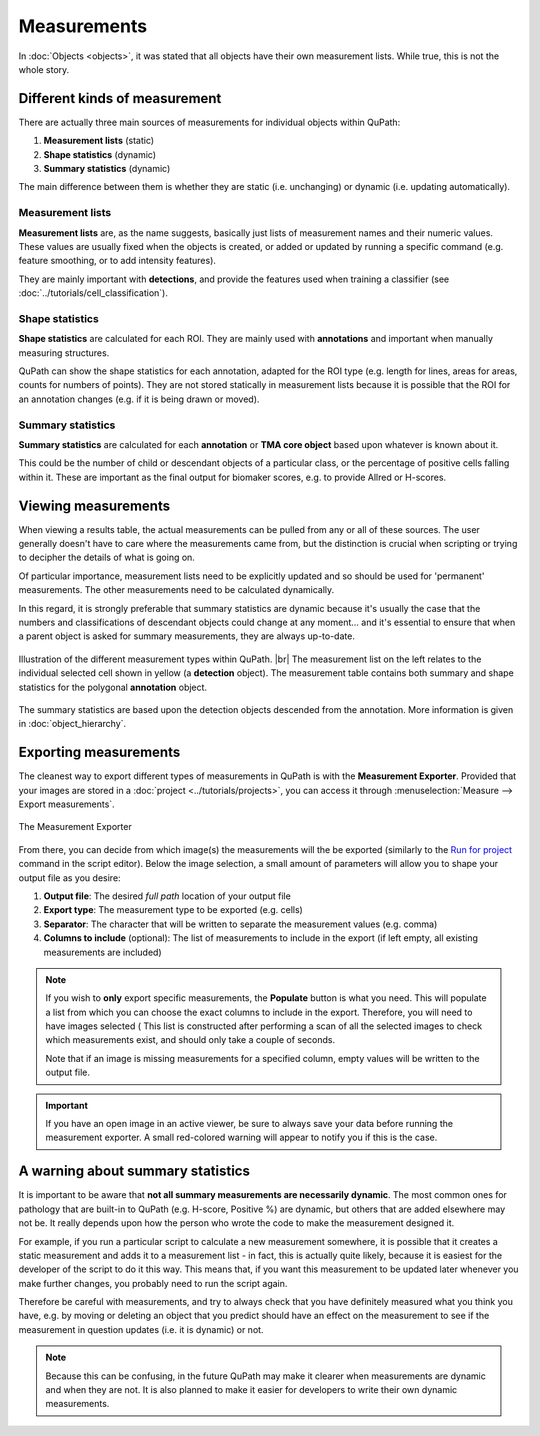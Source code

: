 ************
Measurements
************

In :doc:`Objects <objects>`, it was stated that all objects have their own measurement lists.
While true, this is not the whole story.

==============================
Different kinds of measurement
==============================

There are actually three main sources of measurements for individual objects within QuPath:

1. **Measurement lists** (static)
2. **Shape statistics** (dynamic)
3. **Summary statistics** (dynamic)

The main difference between them is whether they are static (i.e. unchanging) or dynamic (i.e. updating automatically).

Measurement lists
=================

**Measurement lists** are, as the name suggests, basically just lists of measurement names and their numeric values.
These values are usually fixed when the objects is created, or added or updated by running a specific command (e.g. feature smoothing, or to add intensity features).

They are mainly important with **detections**, and provide the features used when training a classifier (see :doc:`../tutorials/cell_classification`).

Shape statistics
================

**Shape statistics** are calculated for each ROI.
They are mainly used with **annotations** and important when manually measuring structures.

QuPath can show the shape statistics for each annotation, adapted for the ROI type (e.g. length for lines, areas for areas, counts for numbers of points).
They are not stored statically in measurement lists because it is possible that the ROI for an annotation changes (e.g. if it is being drawn or moved).

Summary statistics
==================

**Summary statistics** are calculated for each **annotation** or **TMA core object** based upon whatever is known about it.

This could be the number of child or descendant objects of a particular class, or the percentage of positive cells falling within it.
These are important as the final output for biomaker scores, e.g. to provide Allred or H-scores.


====================
Viewing measurements
====================

When viewing a results table, the actual measurements can be pulled from any or all of these sources.
The user generally doesn't have to care where the measurements came from, but the distinction is crucial when scripting or trying to decipher the details of what is going on.

Of particular importance, measurement lists need to be explicitly updated and so should be used for 'permanent' measurements.
The other measurements need to be calculated dynamically.

In this regard, it is strongly preferable that summary statistics are dynamic because it's usually the case that the numbers and classifications of descendant objects could change at any moment... and it's essential to ensure that when a parent object is asked for summary measurements, they are always up-to-date.


.. figure:: images/measurement_types.jpg
  :width: 60%
  :align: center

  Illustration of the different measurement types within QuPath. |br|
  The measurement list on the left relates to the individual selected cell shown in yellow (a **detection** object).
  The measurement table contains both summary and shape statistics for the polygonal **annotation** object.

The summary statistics are based upon the detection objects descended from the annotation.
More information is given in :doc:`object_hierarchy`.

======================
Exporting measurements
======================

The cleanest way to export different types of measurements in QuPath is with the **Measurement Exporter**.
Provided that your images are stored in a :doc:`project <../tutorials/projects>`, you can access it through :menuselection:`Measure --> Export measurements`.

.. figure:: images/measurement_exporter.png
  :width: 70%
  :align: center

  The Measurement Exporter

From there, you can decide from which image(s) the measurements will the be exported (similarly to the `Run for project <https://qupath.readthedocs.io/en/latest/docs/scripting/workflows_to_scripts.html#running-a-script-for-multiple-images>`_ command in the script editor).
Below the image selection, a small amount of parameters will allow you to shape your output file as you desire:

1. **Output file**: The desired `full path` location of your output file
2. **Export type**: The measurement type to be exported (e.g. cells)
3. **Separator**: The character that will be written to separate the measurement values (e.g. comma)
4. **Columns to include** (optional): The list of measurements to include in the export (if left empty, all existing measurements are included)

.. note::
  If you wish to **only** export specific measurements, the **Populate** button is what you need. This will populate a list from which you can choose the exact columns to include in the export.
  Therefore, you will need to have images selected (
  This list is constructed after performing a scan of all the selected images to check which measurements exist, and should only take a couple of seconds.

  Note that if an image is missing measurements for a specified column, empty values will be written to the output file.

.. important::

  If you have an open image in an active viewer, be sure to always save your data before running the measurement exporter.
  A small red-colored warning will appear to notify you if this is the case.


==================================
A warning about summary statistics
==================================

It is important to be aware that **not all summary measurements are necessarily dynamic**.
The most common ones for pathology that are built-in to QuPath (e.g. H-score, Positive %) are dynamic, but others that are added elsewhere may not be.
It really depends upon how the person who wrote the code to make the measurement designed it.

For example, if you run a particular script to calculate a new measurement somewhere, it is possible that it creates a static measurement and adds it to a measurement list - in fact, this is actually quite likely, because it is easiest for the developer of the script to do it this way.
This means that, if you want this measurement to be updated later whenever you make further changes, you probably need to run the script again.

Therefore be careful with measurements, and try to always check that you have definitely measured what you think you have, e.g. by moving or deleting an object that you predict should have an effect on the measurement to see if the measurement in question updates (i.e. it is dynamic) or not.

.. note::

  Because this can be confusing, in the future QuPath may make it clearer when measurements are dynamic and when they are not.
  It is also planned to make it easier for developers to write their own dynamic measurements.
